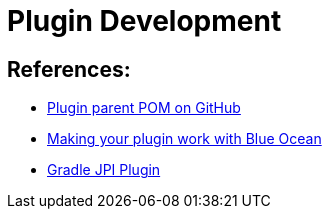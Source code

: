 = Plugin Development

== References:

- link:https://github.com/jenkinsci/plugin-pom[Plugin parent POM on GitHub]
- link:../blueocean-plugin-development[Making your plugin work with Blue Ocean]
- link:https://github.com/jenkinsci/gradle-jpi-plugin[Gradle JPI Plugin]

